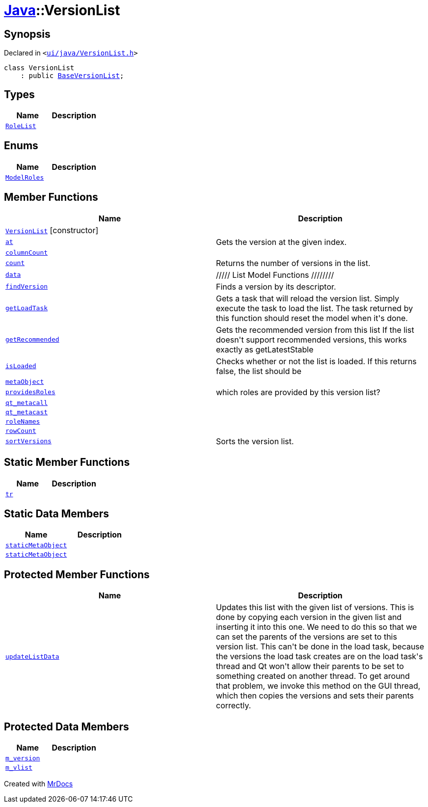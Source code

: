 [#Java-VersionList]
= xref:Java.adoc[Java]::VersionList
:relfileprefix: ../
:mrdocs:


== Synopsis

Declared in `&lt;https://github.com/PrismLauncher/PrismLauncher/blob/develop/launcher/ui/java/VersionList.h#L27[ui&sol;java&sol;VersionList&period;h]&gt;`

[source,cpp,subs="verbatim,replacements,macros,-callouts"]
----
class VersionList
    : public xref:BaseVersionList.adoc[BaseVersionList];
----

== Types
[cols=2]
|===
| Name | Description 

| xref:BaseVersionList/RoleList.adoc[`RoleList`] 
| 

|===
== Enums
[cols=2]
|===
| Name | Description 

| xref:BaseVersionList/ModelRoles.adoc[`ModelRoles`] 
| 

|===
== Member Functions
[cols=2]
|===
| Name | Description 

| xref:Java/VersionList/2constructor.adoc[`VersionList`]         [.small]#[constructor]#
| 

| xref:BaseVersionList/at.adoc[`at`] 
| Gets the version at the given index&period;



| xref:BaseVersionList/columnCount.adoc[`columnCount`] 
| 

| xref:BaseVersionList/count.adoc[`count`] 
| Returns the number of versions in the list&period;



| xref:BaseVersionList/data.adoc[`data`] 
| &sol;&sol;&sol;&sol;&sol; List Model Functions &sol;&sol;&sol;&sol;&sol;&sol;&sol;&sol;



| xref:BaseVersionList/findVersion.adoc[`findVersion`] 
| Finds a version by its descriptor&period;

| xref:BaseVersionList/getLoadTask.adoc[`getLoadTask`] 
| Gets a task that will reload the version list&period;
Simply execute the task to load the list&period;
The task returned by this function should reset the model when it&apos;s done&period;

| xref:BaseVersionList/getRecommended.adoc[`getRecommended`] 
| Gets the recommended version from this list
If the list doesn&apos;t support recommended versions, this works exactly as getLatestStable

| xref:BaseVersionList/isLoaded.adoc[`isLoaded`] 
| Checks whether or not the list is loaded&period; If this returns false, the list should be



| xref:BaseVersionList/metaObject.adoc[`metaObject`] 
| 
| xref:BaseVersionList/providesRoles.adoc[`providesRoles`] 
| which roles are provided by this version list?



| xref:BaseVersionList/qt_metacall.adoc[`qt&lowbar;metacall`] 
| 
| xref:BaseVersionList/qt_metacast.adoc[`qt&lowbar;metacast`] 
| 
| xref:BaseVersionList/roleNames.adoc[`roleNames`] 
| 

| xref:BaseVersionList/rowCount.adoc[`rowCount`] 
| 

| xref:BaseVersionList/sortVersions.adoc[`sortVersions`] 
| Sorts the version list&period;



|===
== Static Member Functions
[cols=2]
|===
| Name | Description 

| xref:BaseVersionList/tr.adoc[`tr`] 
| 
|===
== Static Data Members
[cols=2]
|===
| Name | Description 

| xref:BaseVersionList/staticMetaObject.adoc[`staticMetaObject`] 
| 

| xref:Java/VersionList/staticMetaObject.adoc[`staticMetaObject`] 
| 

|===

== Protected Member Functions
[cols=2]
|===
| Name | Description 

| xref:BaseVersionList/updateListData.adoc[`updateListData`] 
| Updates this list with the given list of versions&period;
This is done by copying each version in the given list and inserting it
into this one&period;
We need to do this so that we can set the parents of the versions are set to this
version list&period; This can&apos;t be done in the load task, because the versions the load
task creates are on the load task&apos;s thread and Qt won&apos;t allow their parents
to be set to something created on another thread&period;
To get around that problem, we invoke this method on the GUI thread, which
then copies the versions and sets their parents correctly&period;



|===
== Protected Data Members
[cols=2]
|===
| Name | Description 

| xref:Java/VersionList/m_version.adoc[`m&lowbar;version`] 
| 

| xref:Java/VersionList/m_vlist.adoc[`m&lowbar;vlist`] 
| 

|===




[.small]#Created with https://www.mrdocs.com[MrDocs]#
